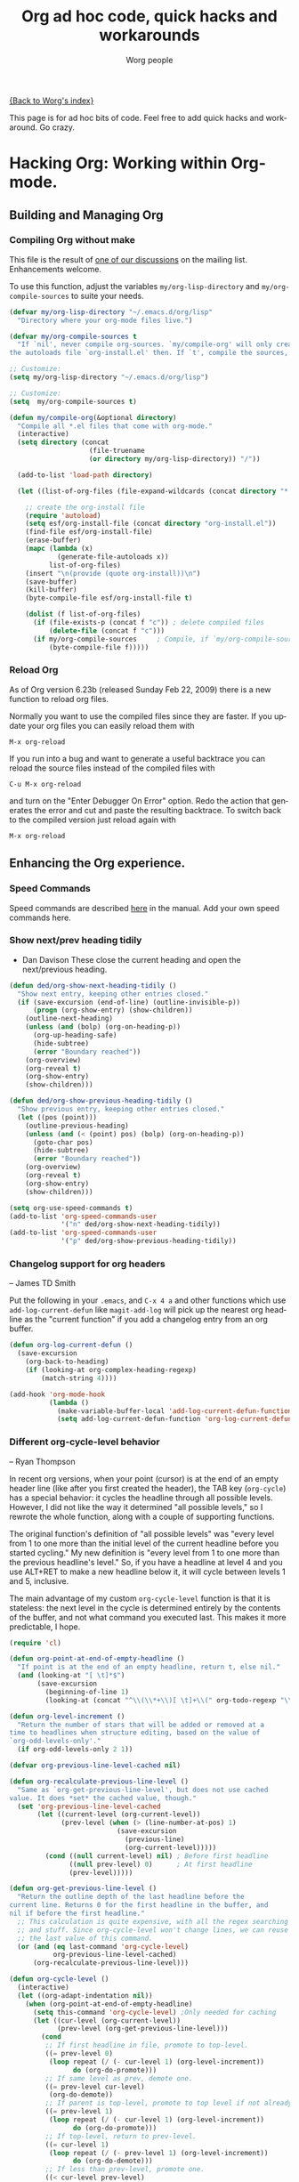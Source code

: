 #+OPTIONS:    H:3 num:nil toc:t \n:nil @:t ::t |:t ^:t -:t f:t *:t TeX:t LaTeX:t skip:nil d:(HIDE) tags:not-in-toc
#+STARTUP:    align fold nodlcheck hidestars oddeven lognotestate
#+SEQ_TODO:   TODO(t) INPROGRESS(i) WAITING(w@) | DONE(d) CANCELED(c@)
#+TAGS:       Write(w) Update(u) Fix(f) Check(c)
#+TITLE:      Org ad hoc code, quick hacks and workarounds
#+AUTHOR:     Worg people
#+EMAIL:      mdl AT imapmail DOT org
#+LANGUAGE:   en
#+PRIORITIES: A C B
#+CATEGORY:   worg

# This file is the default header for new Org files in Worg.  Feel free
# to tailor it to your needs.

[[file:index.org][{Back to Worg's index}]]

This page is for ad hoc bits of code. Feel free to add quick hacks and
workaround. Go crazy.

* Hacking Org: Working within Org-mode.
** Building and Managing Org
*** Compiling Org without make
:PROPERTIES:
:CUSTOM_ID: compiling-org-without-make
:END:

This file is the result of  [[http://article.gmane.org/gmane.emacs.orgmode/15264][one of our discussions]] on the mailing list.
Enhancements welcome.

To use this function, adjust the variables =my/org-lisp-directory= and
=my/org-compile-sources= to suite your needs.

#+BEGIN_SRC emacs-lisp
(defvar my/org-lisp-directory "~/.emacs.d/org/lisp"
  "Directory where your org-mode files live.")

(defvar my/org-compile-sources t
  "If `nil', never compile org-sources. `my/compile-org' will only create
the autoloads file `org-install.el' then. If `t', compile the sources, too.")

;; Customize:
(setq my/org-lisp-directory "~/.emacs.d/org/lisp")

;; Customize:
(setq  my/org-compile-sources t)

(defun my/compile-org(&optional directory)
  "Compile all *.el files that come with org-mode."
  (interactive)
  (setq directory (concat
                  	(file-truename
                    (or directory my/org-lisp-directory)) "/"))

  (add-to-list 'load-path directory)

  (let ((list-of-org-files (file-expand-wildcards (concat directory "*.el"))))

    ;; create the org-install file
    (require 'autoload)
    (setq esf/org-install-file (concat directory "org-install.el"))
    (find-file esf/org-install-file)
    (erase-buffer)
    (mapc (lambda (x)
            (generate-file-autoloads x))
          list-of-org-files)
    (insert "\n(provide (quote org-install))\n")
    (save-buffer)
    (kill-buffer)
    (byte-compile-file esf/org-install-file t)

    (dolist (f list-of-org-files)
      (if (file-exists-p (concat f "c")) ; delete compiled files
          (delete-file (concat f "c")))
      (if my/org-compile-sources     ; Compile, if `my/org-compile-sources' is t
          (byte-compile-file f)))))
#+END_SRC
*** Reload Org

As of Org version 6.23b (released Sunday Feb 22, 2009) there is a new
function to reload org files.

Normally you want to use the compiled files since they are faster.
If you update your org files you can easily reload them with

: M-x org-reload

If you run into a bug and want to generate a useful backtrace you can
reload the source files instead of the compiled files with

: C-u M-x org-reload

and turn on the "Enter Debugger On Error" option.  Redo the action
that generates the error and cut and paste the resulting backtrace.
To switch back to the compiled version just reload again with

: M-x org-reload

** Enhancing the Org experience.
*** Speed Commands
Speed commands are described [[http://orgmode.org/manual/Speed-keys.html#Speed-keys][here]] in the manual. Add your own speed
commands here.
*** Show next/prev heading tidily
- Dan Davison
  These close the current heading and open the next/previous heading.

#+begin_src emacs-lisp
(defun ded/org-show-next-heading-tidily ()
  "Show next entry, keeping other entries closed."
  (if (save-excursion (end-of-line) (outline-invisible-p))
      (progn (org-show-entry) (show-children))
    (outline-next-heading)
    (unless (and (bolp) (org-on-heading-p))
      (org-up-heading-safe)
      (hide-subtree)
      (error "Boundary reached"))
    (org-overview)
    (org-reveal t)
    (org-show-entry)
    (show-children)))

(defun ded/org-show-previous-heading-tidily ()
  "Show previous entry, keeping other entries closed."
  (let ((pos (point)))
    (outline-previous-heading)
    (unless (and (< (point) pos) (bolp) (org-on-heading-p))
      (goto-char pos)
      (hide-subtree)
      (error "Boundary reached"))
    (org-overview)
    (org-reveal t)
    (org-show-entry)
    (show-children)))

(setq org-use-speed-commands t)
(add-to-list 'org-speed-commands-user
             '("n" ded/org-show-next-heading-tidily))
(add-to-list 'org-speed-commands-user 
             '("p" ded/org-show-previous-heading-tidily))
#+end_src

*** Changelog support for org headers
-- James TD Smith

Put the following in your =.emacs=, and =C-x 4 a= and other functions which
use =add-log-current-defun= like =magit-add-log= will pick up the nearest org
headline as the "current function" if you add a changelog entry from an org
buffer.

#+BEGIN_SRC emacs-lisp
  (defun org-log-current-defun ()
    (save-excursion
      (org-back-to-heading)
      (if (looking-at org-complex-heading-regexp)
          (match-string 4))))
  
  (add-hook 'org-mode-hook
            (lambda ()
              (make-variable-buffer-local 'add-log-current-defun-function)
              (setq add-log-current-defun-function 'org-log-current-defun)))
#+END_SRC

*** Different org-cycle-level behavior
-- Ryan Thompson

In recent org versions, when your point (cursor) is at the end of an
empty header line (like after you first created the header), the TAB
key (=org-cycle=) has a special behavior: it cycles the headline through
all possible levels. However, I did not like the way it determined
"all possible levels," so I rewrote the whole function, along with a
couple of supporting functions.

The original function's definition of "all possible levels" was "every
level from 1 to one more than the initial level of the current
headline before you started cycling." My new definition is "every
level from 1 to one more than the previous headline's level." So, if
you have a headline at level 4 and you use ALT+RET to make a new
headline below it, it will cycle between levels 1 and 5, inclusive.

The main advantage of my custom =org-cycle-level= function is that it
is stateless: the next level in the cycle is determined entirely by
the contents of the buffer, and not what command you executed last.
This makes it more predictable, I hope.

#+BEGIN_SRC emacs-lisp
(require 'cl)

(defun org-point-at-end-of-empty-headline ()
  "If point is at the end of an empty headline, return t, else nil."
  (and (looking-at "[ \t]*$")
       (save-excursion
         (beginning-of-line 1)
         (looking-at (concat "^\\(\\*+\\)[ \t]+\\(" org-todo-regexp "\\)?[ \t]*")))))

(defun org-level-increment ()
  "Return the number of stars that will be added or removed at a
time to headlines when structure editing, based on the value of
`org-odd-levels-only'."
  (if org-odd-levels-only 2 1))

(defvar org-previous-line-level-cached nil)

(defun org-recalculate-previous-line-level ()
  "Same as `org-get-previous-line-level', but does not use cached
value. It does *set* the cached value, though."
  (set 'org-previous-line-level-cached
       (let ((current-level (org-current-level))
             (prev-level (when (> (line-number-at-pos) 1)
                           (save-excursion
                             (previous-line)
                             (org-current-level)))))
         (cond ((null current-level) nil) ; Before first headline
               ((null prev-level) 0)      ; At first headline
               (prev-level)))))

(defun org-get-previous-line-level ()
  "Return the outline depth of the last headline before the
current line. Returns 0 for the first headline in the buffer, and
nil if before the first headline."
  ;; This calculation is quite expensive, with all the regex searching
  ;; and stuff. Since org-cycle-level won't change lines, we can reuse
  ;; the last value of this command.
  (or (and (eq last-command 'org-cycle-level)
           org-previous-line-level-cached)
      (org-recalculate-previous-line-level)))

(defun org-cycle-level ()
  (interactive)
  (let ((org-adapt-indentation nil))
    (when (org-point-at-end-of-empty-headline)
      (setq this-command 'org-cycle-level) ;Only needed for caching
      (let ((cur-level (org-current-level))
            (prev-level (org-get-previous-line-level)))
        (cond
         ;; If first headline in file, promote to top-level.
         ((= prev-level 0)
          (loop repeat (/ (- cur-level 1) (org-level-increment))
                do (org-do-promote)))
         ;; If same level as prev, demote one.
         ((= prev-level cur-level)
          (org-do-demote))
         ;; If parent is top-level, promote to top level if not already.
         ((= prev-level 1)
          (loop repeat (/ (- cur-level 1) (org-level-increment))
                do (org-do-promote)))
         ;; If top-level, return to prev-level.
         ((= cur-level 1)
          (loop repeat (/ (- prev-level 1) (org-level-increment))
                do (org-do-demote)))
         ;; If less than prev-level, promote one.
         ((< cur-level prev-level)
          (org-do-promote))
         ;; If deeper than prev-level, promote until higher than
         ;; prev-level.
         ((> cur-level prev-level)
          (loop repeat (+ 1 (/ (- cur-level prev-level) (org-level-increment)))
                do (org-do-promote))))
        t))))
#+END_SRC
*** Org table
*** Dates computation

**** Question ([[http://article.gmane.org/gmane.emacs.orgmode/15692][Xin Shi]])

I have a table in org which stores the date, I'm wondering if there is
any function to calculate the duration? For example:

| Start Date |   End Date | Duration |
|------------+------------+----------|
| 2004.08.07 | 2005.07.08 |          |

I tried to use B&-C&, but failed ...

**** Answer ([[http://article.gmane.org/gmane.emacs.orgmode/15694][Nick Dokos]])

Try the following:

| Start Date |   End Date | Duration |
|------------+------------+----------|
| 2004.08.07 | 2005.07.08 |      335 |
:#+TBLFM: $3=(date(<$2>)-date(<$1>))

See this thread:

    http://thread.gmane.org/gmane.emacs.orgmode/7741

as well as this post (which is really a followup on the
above):

    http://article.gmane.org/gmane.emacs.orgmode/7753

The problem that this last article pointed out was solved
in

    http://article.gmane.org/gmane.emacs.orgmode/8001

and Chris Randle's original musings are at

    http://article.gmane.org/gmane.emacs.orgmode/6536/

*** Field coordinates in formulas (=@#= and =$#=)

-- Michael Brand

Following are some use cases that can be implemented with the
_field coordinates in formulas_ described in the corresponding
chapter in the [[http://orgmode.org/manual/References.html#References][Org manual]], available since =org-version= 6.35.

**** Copy a column from a remote table into a column

current column =$3= = remote column =$2=:
: #+TBLFM: $3 = remote(FOO, @@#$2)

**** Copy a row from a remote table transposed into a column

current column =$1= = transposed remote row =@1=:
: #+TBLFM: $1 = remote(FOO, @$#$@#)

**** Transpose a table

-- Michael Brand

This is more like a demonstration of using _field coordinates in formulas_
to [[http://en.wikipedia.org/wiki/Transpose][transpose]] a table or to do it without using org-babel.  The efficient
and simple solution for this with the help of org-babel and Emacs Lisp has
been provided by Thomas S. Dye on the [[http://thread.gmane.org/gmane.emacs.orgmode/23809/focus=23815][mailing list]].

To transpose this 4x7 table

: #+TBLNAME: FOO
: | year | 2004 | 2005 | 2006 | 2007 | 2008 | 2009 |
: |------+------+------+------+------+------+------|
: | min  |  401 |  501 |  601 |  701 |  801 |  901 |
: | avg  |  402 |  502 |  602 |  702 |  802 |  902 |
: | max  |  403 |  503 |  603 |  703 |  803 |  903 |

start with a 7x4 table without any horizontal line (to have filled
also the column header) and yet empty:

: |   |   |   |   |
: |   |   |   |   |
: |   |   |   |   |
: |   |   |   |   |
: |   |   |   |   |
: |   |   |   |   |
: |   |   |   |   |

Then add the =TBLFM= below with the same formula repeated for each column.
After recalculation this will end up with the transposed copy:

: | year | min | avg | max |
: | 2004 | 401 | 402 | 403 |
: | 2005 | 501 | 502 | 503 |
: | 2006 | 601 | 602 | 603 |
: | 2007 | 701 | 702 | 703 |
: | 2008 | 801 | 802 | 803 |
: | 2009 | 901 | 902 | 903 |
: #+TBLFM: $1 = remote(FOO, @$#$@#) :: $2 = remote(FOO, @$#$@#) :: $3 = remote(FOO, @$#$@#) :: $4 = remote(FOO, @$#$@#)

The formulas simply exchange row and column numbers by taking
- the absolute remote row number =@$#= from the current column number =$#=
- the absolute remote column number =$@#= from the current row number =@#=

Possible field formulas from the remote table will have to be transferred
manually.  Since there are no row formulas yet there is no need to transfer
column formulas to row formulas or vice versa.

**** Dynamic variation of ranges

-- Michael Brand

In this example all columns next to =quote= are calculated from the column
=quote= and show the average change of the time series =quote[year]=
during the period of the preceding =1=, =2=, =3= or =4= years:

: | year | quote |   1 a |   2 a |   3 a |   4 a |
: |------+-------+-------+-------+-------+-------|
: | 2005 |    10 |       |       |       |       |
: | 2006 |    12 | 0.200 |       |       |       |
: | 2007 |    14 | 0.167 | 0.183 |       |       |
: | 2008 |    16 | 0.143 | 0.155 | 0.170 |       |
: | 2009 |    18 | 0.125 | 0.134 | 0.145 | 0.158 |
: #+TBLFM: $3=if(@# >= $#, ($2 / subscr(@-I$2..@+I$2, @# + 1 - $#)) ^ (1 / ($# - 2)) - 1, string("")); f3::$4=if(@# >= $#, ($2 / subscr(@-I$2..@+I$2, @# + 1 - $#)) ^ (1 / ($# - 2)) - 1, string("")); f3::$5=if(@# >= $#, ($2 / subscr(@-I$2..@+I$2, @# + 1 - $#)) ^ (1 / ($# - 2)) - 1, string("")); f3::$6=if(@# >= $#, ($2 / subscr(@-I$2..@+I$2, @# + 1 - $#)) ^ (1 / ($# - 2)) - 1, string("")); f3

The formula is the same for each column =$3= through =$6=.  This can easily
be seen with the great formula editor invoked by C-c ' on the
table. The important part of the formula without the field blanking is:

: ($2 / subscr(@-I$2..@+I$2, @# + 1 - $#)) ^ (1 / ($# - 2)) - 1

which is the Emacs Calc implementation of the equation

/AvgChange(i, a) = (quote[i] / quote[i - a]) ^ 1 / n - 1/

where /i/ is the current time and /a/ is the length of the preceding period.

*** Customize the size of the frame for remember
(Note: this hack is likely out of date due to the development of
[[org-capture]].) 

#FIXME: gmane link?
On emacs-orgmode, Ryan C. Thompson suggested this:

#+begin_quote
I am using org-remember set to open a new frame when used,
and the default frame size is much too large. To fix this, I have
designed some advice and a custom variable to implement custom
parameters for the remember frame:
#+end_quote

#+begin_src emacs-lisp
(defcustom remember-frame-alist nil
  "Additional frame parameters for dedicated remember frame."
  :type 'alist
  :group 'remember)

(defadvice remember (around remember-frame-parameters activate)
  "Set some frame parameters for the remember frame."
  (let ((default-frame-alist (append remember-frame-alist
                                     default-frame-alist)))
    ad-do-it))
#+end_src

Setting remember-frame-alist to =((width . 80) (height . 15)))= give a
reasonable size for the frame.
*** Promote all items in subtree
- Matt Lundin

This function will promote all items in a subtree. Since I use
subtrees primarily to organize projects, the function is somewhat
unimaginatively called my-org-un-project:

#+begin_src emacs-lisp
(defun my-org-un-project ()
  (interactive)
  (org-map-entries 'org-do-promote "LEVEL>1" 'tree)
  (org-cycle t))
#+end_src

** Archiving Content in Org-Mode
*** Preserve top level headings when archiving to a file
- Matt Lundin

To preserve (somewhat) the integrity of your archive structure while
archiving lower level items to a file, you can use the following
defadvice:

#+begin_src emacs-lisp
(defadvice org-archive-subtree (around my-org-archive-subtree activate)
  (let ((org-archive-location 
         (if (save-excursion (org-back-to-heading)
                             (> (org-outline-level) 1))
             (concat (car (split-string org-archive-location "::"))
                     "::* "
                     (car (org-get-outline-path)))
           org-archive-location)))
    ad-do-it))
#+end_src

Thus, if you have an outline structure such as...

#+begin_src org
,* Heading
,** Subheading
,*** Subsubheading
#+end_src

...archiving "Subsubheading" to a new file will set the location in
the new file to the top level heading:

#+begin_src org
,* Heading
,** Subsubheading
#+end_src

While this hack obviously destroys the outline hierarchy somewhat, it
at least preserves the logic of level one groupings.

*** Archive in a date tree

Posted to Org-mode mailing list by Osamu Okano
[2010-04-21 Wed]

#+begin_src emacs-lisp
;; (setq org-archive-location "%s_archive::date-tree")
(defadvice org-archive-subtree
  (around org-archive-subtree-to-data-tree activate)
  "org-archive-subtree to date-tree"
  (if
      (string= "date-tree"
               (org-extract-archive-heading
                (org-get-local-archive-location)))
      (let* ((dct (decode-time (org-current-time)))
             (y (nth 5 dct))
             (m (nth 4 dct))
             (d (nth 3 dct))
             (this-buffer (current-buffer))
             (location (org-get-local-archive-location))
             (afile (org-extract-archive-file location))
             (org-archive-location
              (format "%s::*** %04d-%02d-%02d %s" afile y m d
                      (format-time-string "%A" (encode-time 0 0 0 d m y)))))
        (message "afile=%s" afile)
        (unless afile
          (error "Invalid `org-archive-location'"))
        (save-excursion
          (switch-to-buffer (find-file-noselect afile))
          (org-datetree-find-year-create y)
          (org-datetree-find-month-create y m)
          (org-datetree-find-day-create y m d)
          (widen)
          (switch-to-buffer this-buffer))
        ad-do-it)
    ad-do-it))
#+end_src

** Using and Managing Org-Metadata
*** Remove redundant tags of headlines
-- David Maus

A small function that processes all headlines in current buffer and
removes tags that are local to a headline and inherited by a parent
headline or the #+FILETAGS: statement.

#+BEGIN_SRC emacs-lisp
  (defun dmj/org-remove-redundant-tags ()
    "Remove redundant tags of headlines in current buffer.

  A tag is considered redundant if it is local to a headline and
  inherited by a parent headline."
    (interactive)
    (when (eq major-mode 'org-mode)
      (save-excursion
        (org-map-entries
         '(lambda ()
            (let ((alltags (split-string (or (org-entry-get (point) "ALLTAGS") "") ":"))
                  local inherited tag)
              (dolist (tag alltags)
                (if (get-text-property 0 'inherited tag)
                    (push tag inherited) (push tag local)))
              (dolist (tag local)
                (if (member tag inherited) (org-toggle-tag tag 'off)))))
         t nil))))
#+END_SRC

*** Remove empty property drawers

David Maus proposed this:

#+begin_src emacs-lisp
(defun dmj:org:remove-empty-propert-drawers ()
  "*Remove all empty property drawers in current file."
  (interactive)
  (unless (eq major-mode 'org-mode)
    (error "You need to turn on Org mode for this function."))
  (save-excursion
    (goto-char (point-min))
    (while (re-search-forward ":PROPERTIES:" nil t)
      (save-excursion
	(org-remove-empty-drawer-at "PROPERTIES" (match-beginning 0))))))
#+end_src

*** Group task list by a property

This advice allows you to group a task list in Org-Mode.  To use it,
set the variable =org-agenda-group-by-property= to the name of a
property in the option list for a TODO or TAGS search.  The resulting
agenda view will group tasks by that property prior to searching.

#+begin_src emacs-lisp
(defvar org-agenda-group-by-property nil
  "Set this in org-mode agenda views to group tasks by property")

(defun org-group-bucket-items (prop items)
  (let ((buckets ()))
    (dolist (item items)
      (let* ((marker (get-text-property 0 'org-marker item))
             (pvalue (org-entry-get marker prop t))
             (cell (assoc pvalue buckets)))
        (if cell
            (setcdr cell (cons item (cdr cell)))
          (setq buckets (cons (cons pvalue (list item))
                              buckets)))))
    (setq buckets (mapcar (lambda (bucket)
                            (cons (car bucket)
                                  (reverse (cdr bucket))))
                          buckets))
    (sort buckets (lambda (i1 i2)
                    (string< (car i1) (car i2))))))

(defadvice org-finalize-agenda-entries (around org-group-agenda-finalize
                                               (list &optional nosort))
  "Prepare bucketed agenda entry lists"
  (if org-agenda-group-by-property
      ;; bucketed, handle appropriately
      (let ((text ""))
        (dolist (bucket (org-group-bucket-items
                         org-agenda-group-by-property
                         list))
          (let ((header (concat "Property "
                                org-agenda-group-by-property
                                " is "
                                (or (car bucket) "<nil>") ":\n")))
            (add-text-properties 0 (1- (length header))
                                 (list 'face 'org-agenda-structure)
                                 header)
            (setq text
                  (concat text header
                          ;; recursively process
                          (let ((org-agenda-group-by-property nil))
                            (org-finalize-agenda-entries
                             (cdr bucket) nosort))
                          "\n\n"))))
        (setq ad-return-value text))
    ad-do-it))
(ad-activate 'org-finalize-agenda-entries)
#+end_src
*** Dynamically adjust tag position
Here is a bit of code that allows you to have the tags always
right-adjusted in the buffer.

This is useful when you have bigger window than default window-size
and you dislike the aesthetics of having the tag in the middle of the
line.

This hack solves the problem of adjusting it whenever you change the
window size.
Before saving it will revert the file to having the tag position be
left-adjusted so that if you track your files with version control,
you won't run into artificial diffs just because the window-size
changed.

*IMPORTANT*: This is probably slow on very big files.

#+begin_src emacs-lisp
(setq ba/org-adjust-tags-column t)

(defun ba/org-adjust-tags-column-reset-tags ()
  "In org-mode buffers it will reset tag position according to
`org-tags-column'."
  (when (and
         (not (string= (buffer-name) "*Remember*"))
         (eql major-mode 'org-mode))
    (let ((b-m-p (buffer-modified-p)))
      (condition-case nil
          (save-excursion
            (goto-char (point-min))
            (command-execute 'outline-next-visible-heading)
            ;; disable (message) that org-set-tags generates
            (flet ((message (&rest ignored) nil))
              (org-set-tags 1 t))
            (set-buffer-modified-p b-m-p))
        (error nil)))))

(defun ba/org-adjust-tags-column-now ()
  "Right-adjust `org-tags-column' value, then reset tag position."
  (set (make-local-variable 'org-tags-column)
       (- (- (window-width) (length org-ellipsis))))
  (ba/org-adjust-tags-column-reset-tags))

(defun ba/org-adjust-tags-column-maybe ()
  "If `ba/org-adjust-tags-column' is set to non-nil, adjust tags."
  (when ba/org-adjust-tags-column
    (ba/org-adjust-tags-column-now)))

(defun ba/org-adjust-tags-column-before-save ()
  "Tags need to be left-adjusted when saving."
  (when ba/org-adjust-tags-column
     (setq org-tags-column 1)
     (ba/org-adjust-tags-column-reset-tags)))

(defun ba/org-adjust-tags-column-after-save ()
  "Revert left-adjusted tag position done by before-save hook."
  (ba/org-adjust-tags-column-maybe)
  (set-buffer-modified-p nil))

; automatically align tags on right-hand side
(add-hook 'window-configuration-change-hook
          'ba/org-adjust-tags-column-maybe)
(add-hook 'before-save-hook 'ba/org-adjust-tags-column-before-save)
(add-hook 'after-save-hook 'ba/org-adjust-tags-column-after-save)
(add-hook 'org-agenda-mode-hook '(lambda ()
                                  (setq org-agenda-tags-column (- (window-width)))))

; between invoking org-refile and displaying the prompt (which
; triggers window-configuration-change-hook) tags might adjust, 
; which invalidates the org-refile cache
(defadvice org-refile (around org-refile-disable-adjust-tags)
  "Disable dynamically adjusting tags"
  (let ((ba/org-adjust-tags-column nil))
    ad-do-it))
(ad-activate 'org-refile)
#+end_src
** Org Agenda and Task Management
*** Make it easier to set org-agenda-files from multiple directories
- Matt Lundin

#+begin_src emacs-lisp
(defun my-org-list-files (dirs ext)
  "Function to create list of org files in multiple subdirectories.
This can be called to generate a list of files for
org-agenda-files or org-refile-targets.

DIRS is a list of directories.

EXT is a list of the extensions of files to be included."
  (let ((dirs (if (listp dirs)
                  dirs
                (list dirs)))
        (ext (if (listp ext)
                 ext
               (list ext)))
        files)
    (mapc 
     (lambda (x)
       (mapc 
        (lambda (y)
          (setq files 
                (append files 
                        (file-expand-wildcards 
                         (concat (file-name-as-directory x) "*" y)))))
        ext))
     dirs)
    (mapc
     (lambda (x)
       (when (or (string-match "/.#" x)
                 (string-match "#$" x))
         (setq files (delete x files))))
     files)
    files))

(defvar my-org-agenda-directories '("~/org/")
  "List of directories containing org files.")
(defvar my-org-agenda-extensions '(".org")
  "List of extensions of agenda files")

(setq my-org-agenda-directories '("~/org/" "~/work/"))
(setq my-org-agenda-extensions '(".org" ".ref"))

(defun my-org-set-agenda-files ()
  (interactive)
  (setq org-agenda-files (my-org-list-files 
                          my-org-agenda-directories
                          my-org-agenda-extensions)))

(my-org-set-agenda-files)
#+end_src

The code above will set your "default" agenda files to all files
ending in ".org" and ".ref" in the directories "~/org/" and "~/work/".
You can change these values by setting the variables
my-org-agenda-extensions and my-org-agenda-directories. The function
my-org-agenda-files-by-filetag uses these two variables to determine
which files to search for filetags (i.e., the larger set from which
the subset will be drawn).

You can also easily use my-org-list-files to "mix and match"
directories and extensions to generate different lists of agenda
files.

*** Restrict org-agenda-files by filetag
  :PROPERTIES:
  :CUSTOM_ID: set-agenda-files-by-filetag
  :END:
- Matt Lundin

It is often helpful to limit yourself to a subset of your agenda
files. For instance, at work, you might want to see only files related
to work (e.g., bugs, clientA, projectxyz, etc.). The FAQ has helpful
information on filtering tasks using [[file:org-faq.org::#limit-agenda-with-tag-filtering][filetags]] and [[file:org-faq.org::#limit-agenda-with-category-match][custom agenda
commands]]. These solutions, however, require reapplying a filter each
time you call the agenda or writing several new custom agenda commands
for each context. Another solution is to use directories for different
types of tasks and to change your agenda files with a function that
sets org-agenda-files to the appropriate directory. But this relies on
hard and static boundaries between files.

The following functions allow for a more dynamic approach to selecting
a subset of files based on filetags:

#+begin_src emacs-lisp
(defun my-org-agenda-restrict-files-by-filetag (&optional tag)
  "Restrict org agenda files only to those containing filetag."
  (interactive)
  (let* ((tagslist (my-org-get-all-filetags))
         (ftag (or tag 
                   (completing-read "Tag: " 
                                    (mapcar 'car tagslist)))))
    (org-agenda-remove-restriction-lock 'noupdate)
    (put 'org-agenda-files 'org-restrict (cdr (assoc ftag tagslist)))
    (setq org-agenda-overriding-restriction 'files)))

(defun my-org-get-all-filetags ()
  "Get list of filetags from all default org-files."
  (let ((files org-agenda-files)
        tagslist x)
    (save-window-excursion
      (while (setq x (pop files))
        (set-buffer (find-file-noselect x))
        (mapc
         (lambda (y)
           (let ((tagfiles (assoc y tagslist)))
             (if tagfiles
                 (setcdr tagfiles (cons x (cdr tagfiles)))
               (add-to-list 'tagslist (list y x)))))
         (my-org-get-filetags)))
      tagslist)))

(defun my-org-get-filetags ()
  "Get list of filetags for current buffer"
  (let ((ftags org-file-tags)
        x)
    (mapcar 
     (lambda (x)
       (org-substring-no-properties x))
     ftags)))
#+end_src

Calling my-org-agenda-restrict-files-by-filetag results in a prompt
with all filetags in your "normal" agenda files. When you select a
tag, org-agenda-files will be restricted to only those files
containing the filetag. To release the restriction, type C-c C-x >
(org-agenda-remove-restriction-lock).

*** Highlight the agenda line under cursor

This is useful to make sure what task you are operating on.

#+BEGIN_SRC emacs-lisp
(add-hook 'org-agenda-mode-hook '(lambda () (hl-line-mode 1)))
#+END_SRC emacs-lisp

Under XEmacs:

#+BEGIN_SRC emacs-lisp
;; hl-line seems to be only for emacs
(require 'highline)
(add-hook 'org-agenda-mode-hook '(lambda () (highline-mode 1)))

;; highline-mode does not work straightaway in tty mode.
;; I use a black background
(custom-set-faces
  '(highline-face ((((type tty) (class color))
                    (:background "white" :foreground "black")))))
#+END_SRC emacs-lisp

*** Split horizontally for agenda

If you would like to split the frame into two side-by-side windows when
displaying the agenda, try this hack from Jan Rehders, which uses the
`toggle-window-split' from

http://www.emacswiki.org/cgi-bin/wiki/ToggleWindowSplit

#+BEGIN_SRC emacs-lisp
;; Patch org-mode to use vertical splitting
(defadvice org-prepare-agenda (after org-fix-split)
  (toggle-window-split))
(ad-activate 'org-prepare-agenda)
#+END_SRC

*** Automatically add an appointment when clocking in a task

#+BEGIN_SRC emacs-lisp
;; Make sure you have a sensible value for `appt-message-warning-time'
(defvar bzg-org-clock-in-appt-delay 100
  "Number of minutes for setting an appointment by clocking-in")
#+END_SRC

This function let's you add an appointment for the current entry.
This can be useful when you need a reminder.

#+BEGIN_SRC emacs-lisp
(defun bzg-org-clock-in-add-appt (&optional n)
  "Add an appointment for the Org entry at point in N minutes."
  (interactive)
  (save-excursion
    (org-back-to-heading t)
    (looking-at org-complex-heading-regexp)
    (let* ((msg (match-string-no-properties 4))
	   (ct-time (decode-time))
	   (appt-min (+ (cadr ct-time)
			(or n bzg-org-clock-in-appt-delay)))
	   (appt-time ; define the time for the appointment
	    (progn (setf (cadr ct-time) appt-min) ct-time)))
      (appt-add (format-time-string
		 "%H:%M" (apply 'encode-time appt-time)) msg)
      (if (interactive-p) (message "New appointment for %s" msg)))))
#+END_SRC

You can advise =org-clock-in= so that =C-c C-x C-i= will automatically
add an appointment:

#+BEGIN_SRC emacs-lisp
(defadvice org-clock-in (after org-clock-in-add-appt activate)
  "Add an appointment when clocking a task in."
  (bzg-org-clock-in-add-appt))
#+END_SRC

You may also want to delete the associated appointment when clocking
out.  This function does this:

#+BEGIN_SRC emacs-lisp
(defun bzg-org-clock-out-delete-appt nil
  "When clocking out, delete any associated appointment."
  (interactive)
  (save-excursion
    (org-back-to-heading t)
    (looking-at org-complex-heading-regexp)
    (let* ((msg (match-string-no-properties 4)))
      (setq appt-time-msg-list
	    (delete nil
		    (mapcar
		     (lambda (appt)
		       (if (not (string-match (regexp-quote msg)
					      (cadr appt))) appt))
		     appt-time-msg-list)))
      (appt-check))))
#+END_SRC

And here is the advice for =org-clock-out= (=C-c C-x C-o=)

#+BEGIN_SRC emacs-lisp
(defadvice org-clock-out (before org-clock-out-delete-appt activate)
  "Delete an appointment when clocking a task out."
  (bzg-org-clock-out-delete-appt))
#+END_SRC

*IMPORTANT*: You can add appointment by clocking in in both an
=org-mode= and an =org-agenda-mode= buffer.  But clocking out from
agenda buffer with the advice above will bring an error.

*** Remove time grid lines that are in an appointment

The agenda shows lines for the time grid.  Some people think that
these lines are a distraction when there are appointments at those
times.  You can get rid of the lines which coincide exactly with the
beginning of an appointment.  Michael Ekstrand has written a piece of
advice that also removes lines that are somewhere inside an
appointment:

#+begin_src emacs-lisp
(defun org-time-to-minutes (time)
  "Convert an HHMM time to minutes"
  (+ (* (/ time 100) 60) (% time 100)))

(defun org-time-from-minutes (minutes)
  "Convert a number of minutes to an HHMM time"
  (+ (* (/ minutes 60) 100) (% minutes 60)))

(defadvice org-agenda-add-time-grid-maybe (around mde-org-agenda-grid-tweakify
                                                  (list ndays todayp))
  (if (member 'remove-match (car org-agenda-time-grid))
      (flet ((extract-window
              (line)
              (let ((start (get-text-property 1 'time-of-day line))
                    (dur (get-text-property 1 'duration line)))
                (cond
                 ((and start dur)
                  (cons start
                        (org-time-from-minutes
                         (+ dur (org-time-to-minutes start)))))
                 (start start)
                 (t nil)))))
        (let* ((windows (delq nil (mapcar 'extract-window list)))
               (org-agenda-time-grid
                (list (car org-agenda-time-grid)
                      (cadr org-agenda-time-grid)
                      (remove-if
                       (lambda (time)
                         (find-if (lambda (w)
                                    (if (numberp w)
                                        (equal w time)
                                      (and (>= time (car w))
                                           (< time (cdr w)))))
                                  windows))
                       (caddr org-agenda-time-grid)))))
          ad-do-it))
    ad-do-it))
(ad-activate 'org-agenda-add-time-grid-maybe)
#+end_src
*** Disable vc for Org mode agenda files
-- David Maus

Even if you use Git to track your agenda files you might not need
vc-mode to be enabled for these files.

#+begin_src emacs-lisp
(add-hook 'find-file-hook 'dmj/disable-vc-for-agenda-files-hook)
(defun dmj/disable-vc-for-agenda-files-hook ()
  "Disable vc-mode for Org agenda files."
  (if (and (fboundp 'org-agenda-file-p)
           (org-agenda-file-p (buffer-file-name)))
      (remove-hook 'find-file-hook 'vc-find-file-hook)
    (add-hook 'find-file-hook 'vc-find-file-hook)))
#+end_src

*** Easy customization of TODO colors
-- Ryan C. Thompson

Here is some code I came up with some code to make it easier to
customize the colors of various TODO keywords. As long as you just
want a different color and nothing else, you can customize the
variable org-todo-keyword-faces and use just a string color (i.e. a
string of the color name) as the face, and then org-get-todo-face
will convert the color to a face, inheriting everything else from
the standard org-todo face.

To demonstrate, I currently have org-todo-keyword-faces set to

#+BEGIN_SRC emacs-lisp
(("IN PROGRESS" . "dark orange")
 ("WAITING" . "red4")
 ("CANCELED" . "saddle brown"))
#+END_SRC emacs-lisp

  Here's the code, in a form you can put in your =.emacs=

#+BEGIN_SRC emacs-lisp
(eval-after-load 'org-faces
 '(progn
    (defcustom org-todo-keyword-faces nil
      "Faces for specific TODO keywords.
This is a list of cons cells, with TODO keywords in the car and
faces in the cdr.  The face can be a symbol, a color, or a
property list of attributes, like (:foreground \"blue\" :weight
bold :underline t)."
      :group 'org-faces
      :group 'org-todo
      :type '(repeat
              (cons
               (string :tag "Keyword")
               (choice color (sexp :tag "Face")))))))

(eval-after-load 'org
 '(progn
    (defun org-get-todo-face-from-color (color)
      "Returns a specification for a face that inherits from org-todo
 face and has the given color as foreground. Returns nil if
 color is nil."
      (when color
        `(:inherit org-warning :foreground ,color)))

    (defun org-get-todo-face (kwd)
      "Get the right face for a TODO keyword KWD.
If KWD is a number, get the corresponding match group."
      (if (numberp kwd) (setq kwd (match-string kwd)))
      (or (let ((face (cdr (assoc kwd org-todo-keyword-faces))))
            (if (stringp face)
                (org-get-todo-face-from-color face)
              face))
          (and (member kwd org-done-keywords) 'org-done)
          'org-todo))))
#+END_SRC emacs-lisp

*** Add an effort estimate on the fly when clocking in

You can use =org-clock-in-prepare-hook= to add an effort estimate.
This way you can easily have a "tea-timer" for your tasks when they
don't already have an effort estimate.

#+begin_src emacs-lisp
(add-hook 'org-clock-in-prepare-hook
	  'my-org-mode-ask-effort)

(defun my-org-mode-ask-effort ()
  "Ask for an effort estimate when clocking in."
  (unless (org-entry-get (point) "Effort")
    (let ((effort
	   (completing-read
	    "Effort: "
	    (org-entry-get-multivalued-property (point) "Effort"))))
      (unless (equal effort "")
	(org-set-property "Effort" effort)))))
#+end_src

Or you can use a default effort for such a timer:

#+begin_src emacs-lisp
(add-hook 'org-clock-in-prepare-hook
	  'my-org-mode-add-default-effort)

(defvar org-clock-default-effort "1:00")

(defun my-org-mode-add-default-effort ()
  "Add a default effort estimation."
  (unless (org-entry-get (point) "Effort")
    (org-set-property "Effort" org-clock-default-effort)))
#+end_src

*** Refresh the agenda view regurally

Hack sent by Kiwon Um:

#+begin_src emacs-lisp
(defun kiwon/org-agenda-redo-in-other-window ()
  "Call org-agenda-redo function even in the non-agenda buffer."
  (interactive)
  (let ((agenda-window (get-buffer-window org-agenda-buffer-name t)))
    (when agenda-window
      (with-selected-window agenda-window (org-agenda-redo)))))
(run-at-time nil 300 'kiwon/org-agenda-redo-in-other-window)
#+end_src

*** Reschedule agenda items to today with a single command

This was suggested by Carsten in reply to David Abrahams:

#+begin_example emacs-lisp
(defun org-agenda-reschedule-to-today ()
  (interactive)
  (flet ((org-read-date (&rest rest) (current-time)))
    (call-interactively 'org-agenda-schedule)))
#+end_example

* Hacking Org: Working with Org-mode and other Emacs Packages.
** org-remember-anything

[[http://www.emacswiki.org/cgi-bin/wiki/Anything][Anything]] users may find the snippet below interesting:

#+BEGIN_SRC emacs-lisp
(defvar org-remember-anything
  '((name . "Org Remember")
    (candidates . (lambda () (mapcar 'car org-remember-templates)))
    (action . (lambda (name)
                (let* ((orig-template org-remember-templates)
                       (org-remember-templates
                        (list (assoc name orig-template))))
                  (call-interactively 'org-remember))))))
#+END_SRC

You can add it to your 'anything-sources' variable and open remember directly
from anything. I imagine this would be more interesting for people with many
remember templatesm, so that you are out of keys to assign those to. You should
get something like this:

[[file:images/thumbs/org-remember-anything.png]]

** Org-mode and saveplace.el

Fix a problem with saveplace.el putting you back in a folded position:

#+begin_src emacs-lisp
(add-hook 'org-mode-hook
          (lambda ()
	    (when (outline-invisible-p)
	      (save-excursion
		(outline-previous-visible-heading 1)
		(org-show-subtree)))))
#+end_src

** Using ido-completing-read to find attachments
-- Matt Lundin

Org-attach is great for quickly linking files to a project. But if you
use org-attach extensively you might find yourself wanting to browse
all the files you've attached to org headlines. This is not easy to do
manually, since the directories containing the files are not human
readable (i.e., they are based on automatically generated ids). Here's
some code to browse those files using ido (obviously, you need to be
using ido):

#+begin_src emacs-lisp
(load-library "find-lisp")

;; Adapted from http://www.emacswiki.org/emacs/RecentFiles

(defun my-ido-find-org-attach ()
  "Find files in org-attachment directory"
  (interactive)
  (let* ((enable-recursive-minibuffers t)
         (files (find-lisp-find-files org-attach-directory "."))
         (file-assoc-list
          (mapcar (lambda (x)
                    (cons (file-name-nondirectory x)
                          x))
                  files))
         (filename-list
          (remove-duplicates (mapcar #'car file-assoc-list)
                             :test #'string=))
         (filename (ido-completing-read "Org attachments: " filename-list nil t))
         (longname (cdr (assoc filename file-assoc-list))))
    (ido-set-current-directory
     (if (file-directory-p longname)
         longname
       (file-name-directory longname)))
    (setq ido-exit 'refresh
          ido-text-init ido-text
          ido-rotate-temp t)
    (exit-minibuffer)))

(add-hook 'ido-setup-hook 'ido-my-keys)

(defun ido-my-keys ()
  "Add my keybindings for ido."
  (define-key ido-completion-map (kbd "C-;") 'my-ido-find-org-attach))
#+end_src

To browse your org attachments using ido fuzzy matching and/or the
completion buffer, invoke ido-find-file as usual (=C-x C-f=) and then
press =C-;=.

** Use idle timer for automatic agenda views

From John Wiegley's mailing list post (March 18, 2010):

#+begin_quote
I have the following snippet in my .emacs file, which I find very
useful. Basically what it does is that if I don't touch my Emacs for 5
minutes, it displays the current agenda. This keeps my tasks "always
in mind" whenever I come back to Emacs after doing something else,
whereas before I had a tendency to forget that it was there.
#+end_quote  

  - [[http://mid.gmane.org/55590EA7-C744-44E5-909F-755F0BBE452D@gmail.com][John Wiegley: Displaying your Org agenda after idle time]]

#+begin_src emacs-lisp
(defun jump-to-org-agenda ()
  (interactive)
  (let ((buf (get-buffer "*Org Agenda*"))
        wind)
    (if buf
        (if (setq wind (get-buffer-window buf))
            (select-window wind)
          (if (called-interactively-p)
              (progn
                (select-window (display-buffer buf t t))
                (org-fit-window-to-buffer)
                ;; (org-agenda-redo)
                )
            (with-selected-window (display-buffer buf)
              (org-fit-window-to-buffer)
              ;; (org-agenda-redo)
              )))
      (call-interactively 'org-agenda-list)))
  ;;(let ((buf (get-buffer "*Calendar*")))
  ;;  (unless (get-buffer-window buf)
  ;;    (org-agenda-goto-calendar)))
  )
  
(run-with-idle-timer 300 t 'jump-to-org-agenda)
#+end_src

#+results:
: [nil 0 300 0 t jump-to-org-agenda nil idle]

** Link to Gnus messages by Message-Id

In a [[http://thread.gmane.org/gmane.emacs.orgmode/8860][recent thread]] on the Org-Mode mailing list, there was some
discussion about linking to Gnus messages without encoding the folder
name in the link.  The following code hooks in to the store-link
function in Gnus to capture links by Message-Id when in nnml folders,
and then provides a link type "mid" which can open this link.  The
=mde-org-gnus-open-message-link= function uses the
=mde-mid-resolve-methods= variable to determine what Gnus backends to
scan.  It will go through them, in order, asking each to locate the
message and opening it from the first one that reports success.

It has only been tested with a single nnml backend, so there may be
bugs lurking here and there.

The logic for finding the message was adapted from [[http://www.emacswiki.org/cgi-bin/wiki/FindMailByMessageId][an Emacs Wiki
article]].

#+begin_src emacs-lisp
;; Support for saving Gnus messages by Message-ID
(defun mde-org-gnus-save-by-mid ()
  (when (memq major-mode '(gnus-summary-mode gnus-article-mode))
    (when (eq major-mode 'gnus-article-mode)
      (gnus-article-show-summary))
    (let* ((group gnus-newsgroup-name)
           (method (gnus-find-method-for-group group)))
      (when (eq 'nnml (car method))
        (let* ((article (gnus-summary-article-number))
               (header (gnus-summary-article-header article))
               (from (mail-header-from header))
               (message-id
                (save-match-data
                  (let ((mid (mail-header-id header)))
                    (if (string-match "<\\(.*\\)>" mid)
                        (match-string 1 mid)
                      (error "Malformed message ID header %s" mid)))))
               (date (mail-header-date header))
               (subject (gnus-summary-subject-string)))
          (org-store-link-props :type "mid" :from from :subject subject
                                :message-id message-id :group group
                                :link (org-make-link "mid:" message-id))
          (apply 'org-store-link-props
                 :description (org-email-link-description)
                 org-store-link-plist)
          t)))))

(defvar mde-mid-resolve-methods '()
  "List of methods to try when resolving message ID's.  For Gnus,
it is a cons of 'gnus and the select (type and name).")
(setq mde-mid-resolve-methods
      '((gnus nnml "")))

(defvar mde-org-gnus-open-level 1
  "Level at which Gnus is started when opening a link")
(defun mde-org-gnus-open-message-link (msgid)
  "Open a message link with Gnus"
  (require 'gnus)
  (require 'org-table)
  (catch 'method-found
    (message "[MID linker] Resolving %s" msgid)
    (dolist (method mde-mid-resolve-methods)
      (cond
       ((and (eq (car method) 'gnus)
             (eq (cadr method) 'nnml))
        (funcall (cdr (assq 'gnus org-link-frame-setup))
                 mde-org-gnus-open-level)
        (when gnus-other-frame-object
          (select-frame gnus-other-frame-object))
        (let* ((msg-info (nnml-find-group-number
                          (concat "<" msgid ">")
                          (cdr method)))
               (group (and msg-info (car msg-info)))
               (message (and msg-info (cdr msg-info)))
               (qname (and group
                           (if (gnus-methods-equal-p
                                (cdr method)
                                gnus-select-method)
                               group
                             (gnus-group-full-name group (cdr method))))))
          (when msg-info
            (gnus-summary-read-group qname nil t)
            (gnus-summary-goto-article message nil t))
          (throw 'method-found t)))
       (t (error "Unknown link type"))))))

(eval-after-load 'org-gnus
  '(progn
     (add-to-list 'org-store-link-functions 'mde-org-gnus-save-by-mid)
     (org-add-link-type "mid" 'mde-org-gnus-open-message-link)))
#+end_src

** Store link upon sending a message in Gnus

Ulf Stegemann came up with this solution (see his [[http://www.mail-archive.com/emacs-orgmode@gnu.org/msg33278.html][original message]]):

#+begin_src emacs-lisp
(defun ulf-message-send-and-org-gnus-store-link (&optional arg)
  "Send message with `message-send-and-exit' and store org link to message copy.
If multiple groups appear in the Gcc header, the link refers to
the copy in the last group."
  (interactive "P")
    (save-excursion
      (save-restriction
	(message-narrow-to-headers)
	(let ((gcc (car (last
			 (message-unquote-tokens
			  (message-tokenize-header
			   (mail-fetch-field "gcc" nil t) " ,")))))
	      (buf (current-buffer))
	      (message-kill-buffer-on-exit nil)
	      id to from subject desc link newsgroup xarchive)
        (message-send-and-exit arg)
        (or
         ;; gcc group found ...
         (and gcc
              (save-current-buffer
                (progn (set-buffer buf)
                       (setq id (org-remove-angle-brackets
                                 (mail-fetch-field "Message-ID")))
                       (setq to (mail-fetch-field "To"))
                       (setq from (mail-fetch-field "From"))
                       (setq subject (mail-fetch-field "Subject"))))
              (org-store-link-props :type "gnus" :from from :subject subject
                                    :message-id id :group gcc :to to)
              (setq desc (org-email-link-description))
              (setq link (org-gnus-article-link
                          gcc newsgroup id xarchive))
              (setq org-stored-links
                    (cons (list link desc) org-stored-links)))
         ;; no gcc group found ...
         (message "Can not create Org link: No Gcc header found."))))))

(define-key message-mode-map [(control c) (control meta c)]
  'ulf-message-send-and-org-gnus-store-link)
#+end_src

** Send html messages and attachments with Wanderlust
  -- David Maus

/Note/: The module [[file:org-contrib/org-mime.org][Org-mime]] in Org's contrib directory provides
similar functionality for both Wanderlust and Gnus.  The hack below is
still somewhat different: It allows you to toggle sending of html
messages within Wanderlust transparently.  I.e. html markup of the
message body is created right before sending starts.

*** Send HTML message

Putting the code below in your .emacs adds following four functions:

- dmj/wl-send-html-message

  Function that does the job: Convert everything between "--text
  follows this line--" and first mime entity (read: attachment) or
  end of buffer into html markup using `org-export-region-as-html'
  and replaces original body with a multipart MIME entity with the
  plain text version of body and the html markup version.  Thus a
  recipient that prefers html messages can see the html markup,
  recipients that prefer or depend on plain text can see the plain
  text.

  Cannot be called interactively: It is hooked into SEMI's
  `mime-edit-translate-hook' if message should be HTML message.

- dmj/wl-send-html-message-draft-init

  Cannot be called interactively: It is hooked into WL's
  `wl-mail-setup-hook' and provides a buffer local variable to
  toggle.

- dmj/wl-send-html-message-draft-maybe

  Cannot be called interactively: It is hooked into WL's
  `wl-draft-send-hook' and hooks `dmj/wl-send-html-message' into
  `mime-edit-translate-hook' depending on whether HTML message is
  toggled on or off

- dmj/wl-send-html-message-toggle

  Toggles sending of HTML message.  If toggled on, the letters
  "HTML" appear in the mode line.

  Call it interactively!  Or bind it to a key in `wl-draft-mode'.

If you have to send HTML messages regularly you can set a global
variable `dmj/wl-send-html-message-toggled-p' to the string "HTML" to
toggle on sending HTML message by default.

The image [[http://s11.directupload.net/file/u/15851/48ru5wl3.png][here]] shows an example of how the HTML message looks like in
Google's web front end.  As you can see you have the whole markup of
Org at your service: *bold*, /italics/, tables, lists...

So even if you feel uncomfortable with sending HTML messages at least
you send HTML that looks quite good.

#+begin_src emacs-lisp
(defun dmj/wl-send-html-message ()
  "Send message as html message.
Convert body of message to html using
  `org-export-region-as-html'."
  (require 'org)
  (save-excursion
    (let (beg end html text)
      (goto-char (point-min))
      (re-search-forward "^--text follows this line--$")
      ;; move to beginning of next line
      (beginning-of-line 2)
      (setq beg (point))
      (if (not (re-search-forward "^--\\[\\[" nil t))
          (setq end (point-max))
        ;; line up
        (end-of-line 0)
        (setq end (point)))
      ;; grab body
      (setq text (buffer-substring-no-properties beg end))
      ;; convert to html
      (with-temp-buffer
        (org-mode)
        (insert text)
        ;; handle signature
        (when (re-search-backward "^-- \n" nil t)
          ;; preserve link breaks in signature
          (insert "\n#+BEGIN_VERSE\n")
          (goto-char (point-max))
          (insert "\n#+END_VERSE\n")
          ;; grab html
          (setq html (org-export-region-as-html
                      (point-min) (point-max) t 'string))))
      (delete-region beg end)
      (insert
       (concat
        "--" "<<alternative>>-{\n"
        "--" "[[text/plain]]\n" text
        "--" "[[text/html]]\n"  html
        "--" "}-<<alternative>>\n")))))

(defun dmj/wl-send-html-message-toggle ()
  "Toggle sending of html message."
  (interactive)
  (setq dmj/wl-send-html-message-toggled-p
        (if dmj/wl-send-html-message-toggled-p
            nil "HTML"))
  (message "Sending html message toggled %s"
           (if dmj/wl-send-html-message-toggled-p
               "on" "off")))

(defun dmj/wl-send-html-message-draft-init ()
  "Create buffer local settings for maybe sending html message."
  (unless (boundp 'dmj/wl-send-html-message-toggled-p)
    (setq dmj/wl-send-html-message-toggled-p nil))
  (make-variable-buffer-local 'dmj/wl-send-html-message-toggled-p)
  (add-to-list 'global-mode-string
               '(:eval (if (eq major-mode 'wl-draft-mode)
                           dmj/wl-send-html-message-toggled-p))))

(defun dmj/wl-send-html-message-maybe ()
  "Maybe send this message as html message.

If buffer local variable `dmj/wl-send-html-message-toggled-p' is
non-nil, add `dmj/wl-send-html-message' to
`mime-edit-translate-hook'."
  (if dmj/wl-send-html-message-toggled-p
      (add-hook 'mime-edit-translate-hook 'dmj/wl-send-html-message)
    (remove-hook 'mime-edit-translate-hook 'dmj/wl-send-html-message)))

(add-hook 'wl-draft-reedit-hook 'dmj/wl-send-html-message-draft-init)
(add-hook 'wl-mail-setup-hook 'dmj/wl-send-html-message-draft-init)
(add-hook 'wl-draft-send-hook 'dmj/wl-send-html-message-maybe)
#+end_src

*** Attach HTML of region or subtree

Instead of sending a complete HTML message you might only send parts
of an Org file as HTML for the poor souls who are plagued with
non-proportional fonts in their mail program that messes up pretty
ASCII tables.

This short function does the trick: It exports region or subtree to
HTML, prefixes it with a MIME entity delimiter and pushes to killring
and clipboard.  If a region is active, it uses the region, the
complete subtree otherwise.

#+begin_src emacs-lisp
(defun dmj/org-export-region-as-html-attachment (beg end arg)
  "Export region between BEG and END as html attachment.
If BEG and END are not set, use current subtree.  Region or
subtree is exported to html without header and footer, prefixed
with a mime entity string and pushed to clipboard and killring.
When called with prefix, mime entity is not marked as
attachment."
  (interactive "r\nP")
  (save-excursion
    (let* ((beg (if (region-active-p) (region-beginning)
                  (progn
                    (org-back-to-heading)
                    (point))))
           (end (if (region-active-p) (region-end)
                  (progn
                    (org-end-of-subtree)
                    (point))))
           (html (concat "--[[text/html"
                         (if arg "" "\nContent-Disposition: attachment")
                         "]]\n"
                         (org-export-region-as-html beg end t 'string))))
      (when (fboundp 'x-set-selection)
        (ignore-errors (x-set-selection 'PRIMARY html))
        (ignore-errors (x-set-selection 'CLIPBOARD html)))
      (message "html export done, pushed to kill ring and clipboard"))))
#+end_src

*** Adopting for Gnus

The whole magic lies in the special strings that mark a HTML
attachment.  So you might just have to find out what these special
strings are in message-mode and modify the functions accordingly.
* Hacking Org: Working with Org-mode and External Programs.
** Use Org-mode with Screen [Andrew Hyatt]

"The general idea is that you start a task in which all the work will
take place in a shell.  This usually is not a leaf-task for me, but
usually the parent of a leaf task.  From a task in your org-file, M-x
ash-org-screen will prompt for the name of a session.  Give it a name,
and it will insert a link.  Open the link at any time to go the screen
session containing your work!"

http://article.gmane.org/gmane.emacs.orgmode/5276

#+BEGIN_SRC emacs-lisp
(require 'term)

(defun ash-org-goto-screen (name)
  "Open the screen with the specified name in the window"
  (interactive "MScreen name: ")
  (let ((screen-buffer-name (ash-org-screen-buffer-name name)))
    (if (member screen-buffer-name
                (mapcar 'buffer-name (buffer-list)))
        (switch-to-buffer screen-buffer-name)
      (switch-to-buffer (ash-org-screen-helper name "-dr")))))

(defun ash-org-screen-buffer-name (name)
  "Returns the buffer name corresponding to the screen name given."
  (concat "*screen " name "*"))

(defun ash-org-screen-helper (name arg)
  ;; Pick the name of the new buffer.
  (let ((term-ansi-buffer-name
	 (generate-new-buffer-name
	  (ash-org-screen-buffer-name name))))
    (setq term-ansi-buffer-name
          (term-ansi-make-term
	   term-ansi-buffer-name "/usr/bin/screen" nil arg name))
    (set-buffer term-ansi-buffer-name)
    (term-mode)
    (term-char-mode)
    (term-set-escape-char ?\C-x)
    term-ansi-buffer-name))

(defun ash-org-screen (name)
  "Start a screen session with name"
  (interactive "MScreen name: ")
  (save-excursion
    (ash-org-screen-helper name "-S"))
  (insert-string (concat "[[screen:" name "]]")))

;; And don't forget to add ("screen" . "elisp:(ash-org-goto-screen
;; \"%s\")") to org-link-abbrev-alist.
#+END_SRC

** Org Agenda + Appt + Zenity

Russell Adams posted this setup [[http://article.gmane.org/gmane.emacs.orgmode/5806][on the list]].  It make sure your agenda
appointments are known by Emacs, and it displays warnings in a [[http://live.gnome.org/Zenity][zenity]]
popup window.

#+BEGIN_SRC emacs-lisp
;;;;;;;;;;;;;;;;;;;;;;;;;;;;;;;;;;;;;;;;;;;;;;;;;;;;;;;;;;;;;;;
; For org appointment reminders

;; Get appointments for today
(defun my-org-agenda-to-appt ()
  (interactive)
  (setq appt-time-msg-list nil)
  (let ((org-deadline-warning-days 0))    ;; will be automatic in org 5.23
        (org-agenda-to-appt)))

;; Run once, activate and schedule refresh
(my-org-agenda-to-appt)
(appt-activate t)
(run-at-time "24:01" nil 'my-org-agenda-to-appt)

; 5 minute warnings
(setq appt-message-warning-time 15)
(setq appt-display-interval 5)

; Update appt each time agenda opened.
(add-hook 'org-finalize-agenda-hook 'my-org-agenda-to-appt)

; Setup zenify, we tell appt to use window, and replace default function
(setq appt-display-format 'window)
(setq appt-disp-window-function (function my-appt-disp-window))

(defun my-appt-disp-window (min-to-app new-time msg)
  (save-window-excursion (shell-command (concat
    "/usr/bin/zenity --info --title='Appointment' --text='"
    msg "' &") nil nil)))
#+END_SRC

** Org-Mode + gnome-osd

Richard Riley uses gnome-osd in interaction with Org-Mode to display
appointments.  You can look at the code on the [[http://www.emacswiki.org/emacs-en/OrgMode-OSD][emacswiki]].

** remind2org

From Detlef Steuer

http://article.gmane.org/gmane.emacs.orgmode/5073

#+BEGIN_QUOTE
Remind (http://www.roaringpenguin.com/products/remind) is a very powerful
command line calendaring program. Its features superseed the possibilities
of orgmode in the area of date specifying, so that I want to use it
combined with orgmode.

Using the script below I'm able use remind and incorporate its output in my
agenda views.  The default of using 13 months look ahead is easily
changed. It just happens I sometimes like to look a year into the
future. :-)
#+END_QUOTE

** Useful webjumps for conkeror

If you are using the [[http://conkeror.org][conkeror browser]], maybe you want to put this into
your =~/.conkerorrc= file:

#+begin_example
define_webjump("orglist", "http://search.gmane.org/?query=%s&group=gmane.emacs.orgmode");
define_webjump("worg", "http://www.google.com/cse?cx=002987994228320350715%3Az4glpcrritm&ie=UTF-8&q=%s&sa=Search&siteurl=orgmode.org%2Fworg%2F");
#+end_example

It creates two [[http://conkeror.org/Webjumps][webjumps]] for easily searching the Worg website and the
Org-mode mailing list.

** Use MathJax for HTML export without requiring JavaScript
As of 2010-08-14, MathJax is the default method used to export math to HTML.

If you like the results but do not want JavaScript in the exported pages,
check out [[http://www.jboecker.de/2010/08/15/staticmathjax.html][Static MathJax]], a XULRunner application which generates a static
HTML file from the exported version. It can also embed all referenced fonts
within the HTML file itself, so there are no dependencies to external files.

The download archive contains an elisp file which integrates it into the Org
export process (configurable per file with a "#+StaticMathJax:" line).

Read README.org and the comments in org-static-mathjax.el for usage instructions.
** Search Org files using lgrep

Matt Lundi suggests this:

#+begin_src emacs-lisp
  (defun my-org-grep (search &optional context)
    "Search for word in org files. 

Prefix argument determines number of lines."
    (interactive "sSearch for: \nP")
    (let ((grep-find-ignored-files '("#*" ".#*"))
	  (grep-template (concat "grep <X> -i -nH " 
				 (when context
				   (concat "-C" (number-to-string context)))
				 " -e <R> <F>")))
      (lgrep search "*org*" "/home/matt/org/")))

  (global-set-key (kbd "<f8>") 'my-org-grep)
#+end_src

